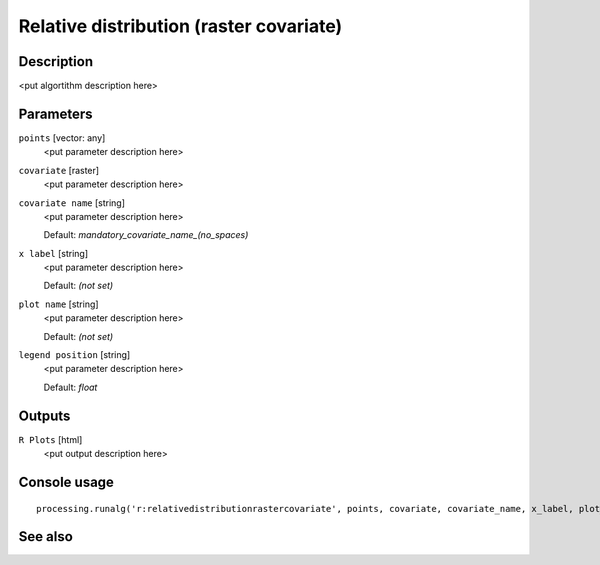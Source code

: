 Relative distribution (raster covariate)
========================================

Description
-----------

<put algortithm description here>

Parameters
----------

``points`` [vector: any]
  <put parameter description here>

``covariate`` [raster]
  <put parameter description here>

``covariate name`` [string]
  <put parameter description here>

  Default: *mandatory_covariate_name_(no_spaces)*

``x label`` [string]
  <put parameter description here>

  Default: *(not set)*

``plot name`` [string]
  <put parameter description here>

  Default: *(not set)*

``legend position`` [string]
  <put parameter description here>

  Default: *float*

Outputs
-------

``R Plots`` [html]
  <put output description here>

Console usage
-------------

::

  processing.runalg('r:relativedistributionrastercovariate', points, covariate, covariate_name, x_label, plot_name, legend_position, rplots)

See also
--------

